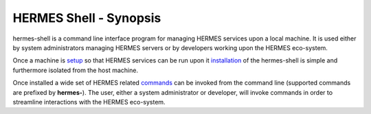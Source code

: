 ===================================
HERMES Shell - Synopsis
===================================

hermes-shell is a command line interface program for managing HERMES services upon a local machine.  It is used either by system administrators managing HERMES servers or by developers working upon the HERMES eco-system.

Once a machine is `setup <https://github.com/Prodiguer/hermes-shell/blob/master/docs/os-setup.rst>`_ so that HERMES services can be run upon it `installation <https://github.com/Prodiguer/hermes-shell/blob/master/docs/installation.rst>`_ of the hermes-shell is simple and furthermore isolated from the host machine.

Once installed a wide set of HERMES related `commands <https://github.com/Prodiguer/hermes-shell/blob/master/docs/usage.rst>`_ can be invoked from the command line (supported commands are prefixed by **hermes-**).  The user, either a system administrator or developer, will invoke commands in order to streamline interactions with the HERMES eco-system.
